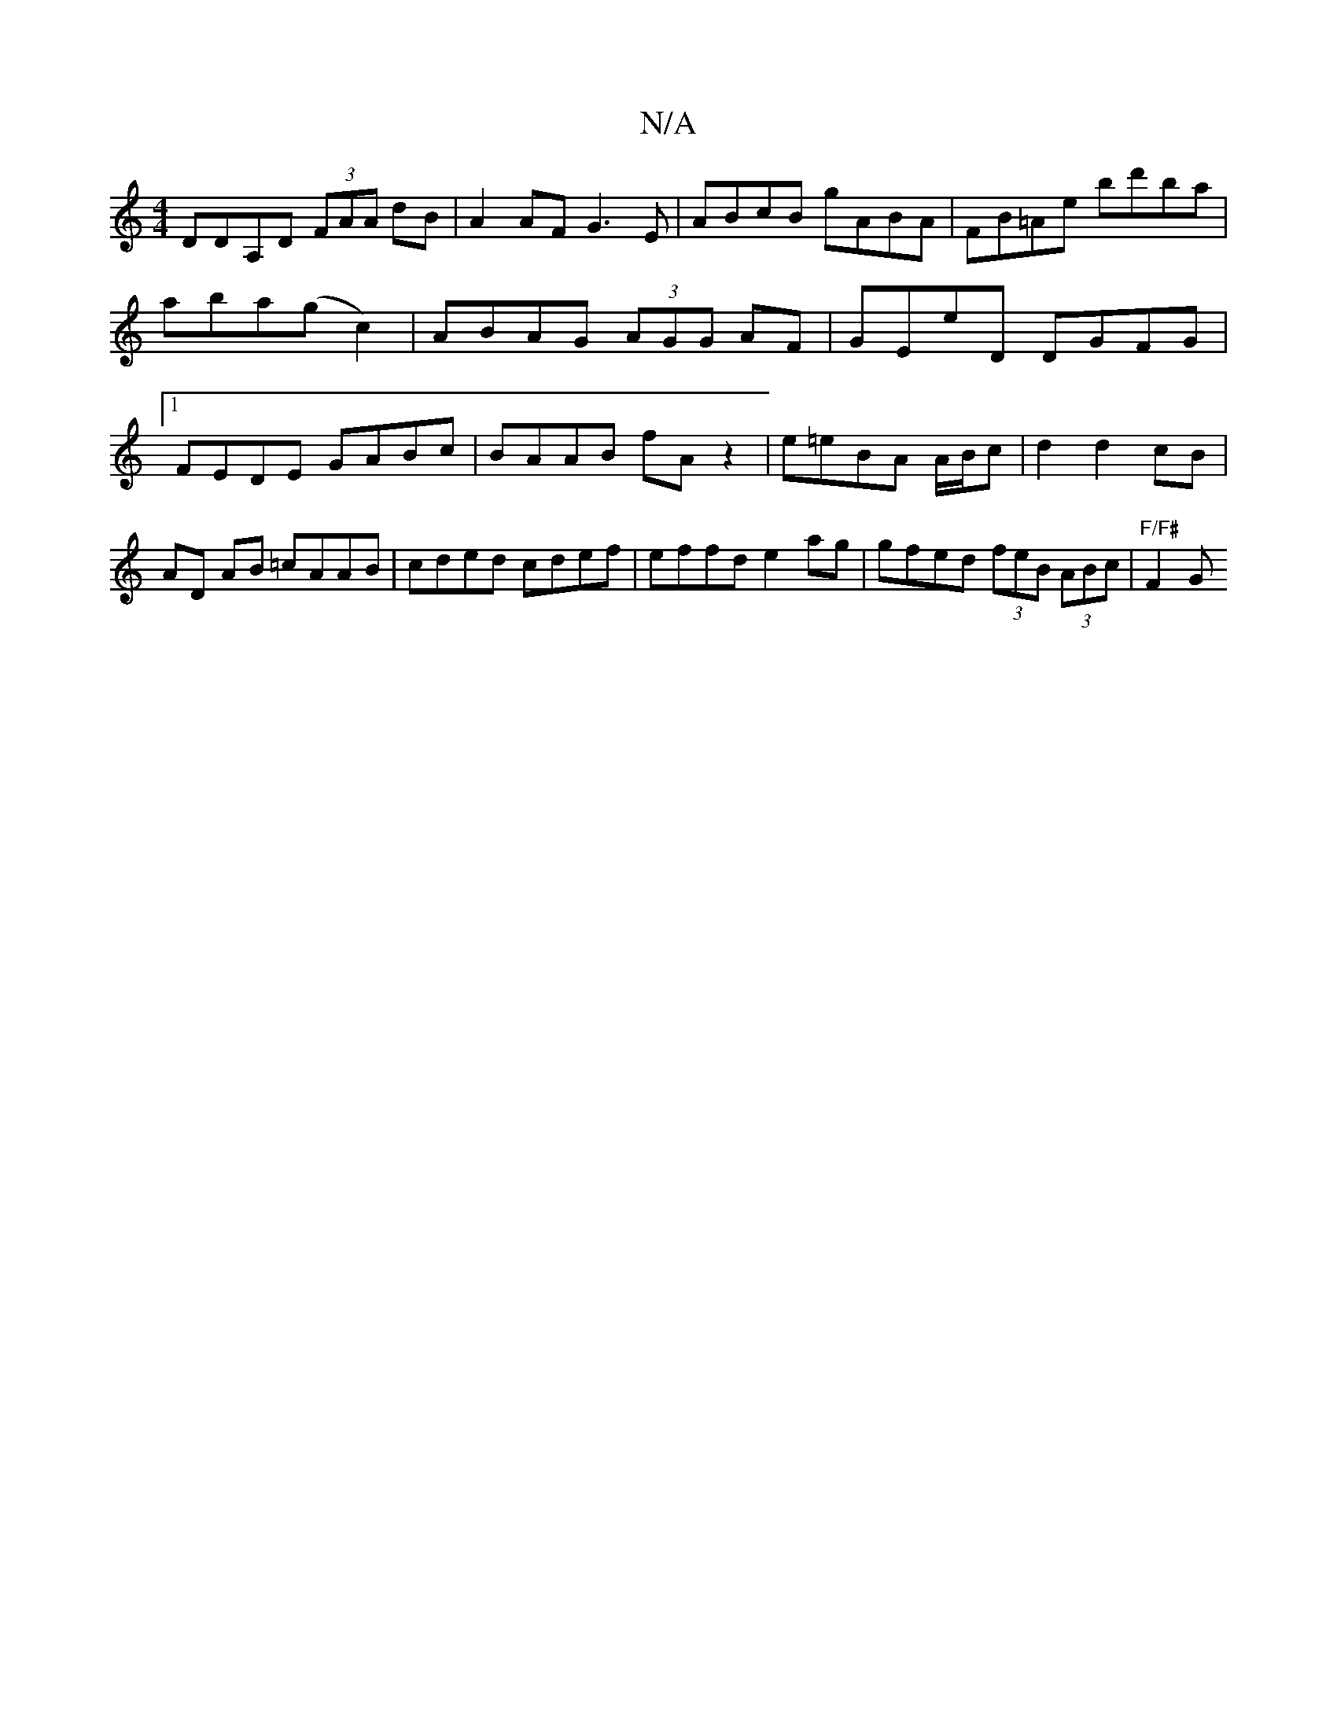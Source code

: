 X:1
T:N/A
M:4/4
R:N/A
K:Cmajor
DDA,D (3FAA dB|A2AF G3E|ABcB gABA|FB=Ae bd'ba |aba(gc2)|ABAG (3AGG AF | GEE'D DGFG |1 FEDE GABc | BAAB fA z2 | e=eBA A/B/c |d2 d2 cB | AD AB =cAAB | cded cdef | effd e2ag | gfed (3feB (3ABc|"F/F#"F2 G
